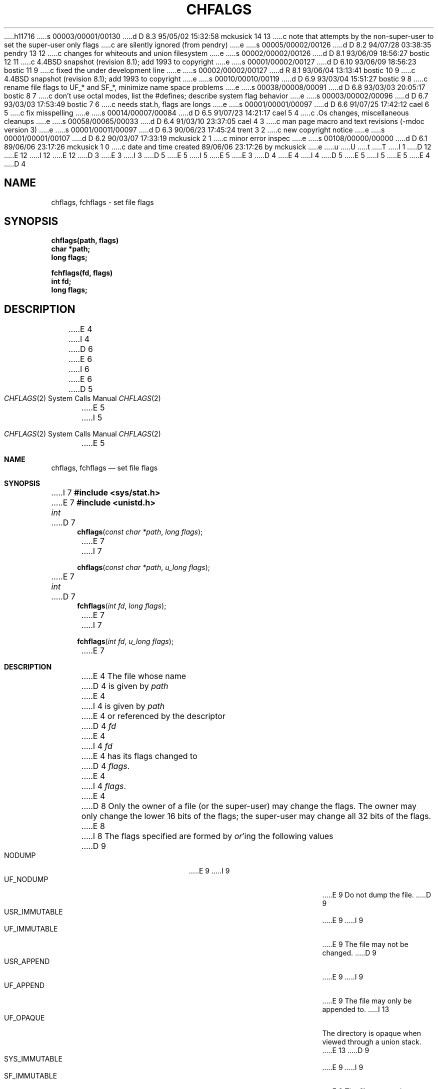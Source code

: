 h11716
s 00003/00001/00130
d D 8.3 95/05/02 15:32:58 mckusick 14 13
c note that attempts by the non-super-user to set the super-user only flags
c are silently ignored (from pendry)
e
s 00005/00002/00126
d D 8.2 94/07/28 03:38:35 pendry 13 12
c changes for whiteouts and union filesystem
e
s 00002/00002/00126
d D 8.1 93/06/09 18:56:27 bostic 12 11
c 4.4BSD snapshot (revision 8.1); add 1993 to copyright
e
s 00001/00002/00127
d D 6.10 93/06/09 18:56:23 bostic 11 9
c fixed the under development line
e
s 00002/00002/00127
d R 8.1 93/06/04 13:13:41 bostic 10 9
c 4.4BSD snapshot (revision 8.1); add 1993 to copyright
e
s 00010/00010/00119
d D 6.9 93/03/04 15:51:27 bostic 9 8
c rename file flags to UF_* and SF_*, minimize name space problems
e
s 00038/00008/00091
d D 6.8 93/03/03 20:05:17 bostic 8 7
c don't use octal modes, list the #defines; describe system flag behavior
e
s 00003/00002/00096
d D 6.7 93/03/03 17:53:49 bostic 7 6
c needs stat.h, flags are longs
e
s 00001/00001/00097
d D 6.6 91/07/25 17:42:12 cael 6 5
c fix misspelling
e
s 00014/00007/00084
d D 6.5 91/07/23 14:21:17 cael 5 4
c .Os changes, miscellaneous cleanups
e
s 00058/00065/00033
d D 6.4 91/03/10 23:37:05 cael 4 3
c man page macro and text revisions (-mdoc version 3)
e
s 00001/00011/00097
d D 6.3 90/06/23 17:45:24 trent 3 2
c new copyright notice
e
s 00001/00001/00107
d D 6.2 90/03/07 17:33:19 mckusick 2 1
c minor error inspec
e
s 00108/00000/00000
d D 6.1 89/06/06 23:17:26 mckusick 1 0
c date and time created 89/06/06 23:17:26 by mckusick
e
u
U
t
T
I 1
D 12
.\" Copyright (c) 1989 The Regents of the University of California.
.\" All rights reserved.
E 12
I 12
.\" Copyright (c) 1989, 1993
.\"	The Regents of the University of California.  All rights reserved.
E 12
.\"
D 3
.\" Redistribution and use in source and binary forms are permitted
.\" provided that the above copyright notice and this paragraph are
.\" duplicated in all such forms and that any documentation,
.\" advertising materials, and other materials related to such
.\" distribution and use acknowledge that the software was developed
.\" by the University of California, Berkeley.  The name of the
.\" University may not be used to endorse or promote products derived
.\" from this software without specific prior written permission.
.\" THIS SOFTWARE IS PROVIDED ``AS IS'' AND WITHOUT ANY EXPRESS OR
.\" IMPLIED WARRANTIES, INCLUDING, WITHOUT LIMITATION, THE IMPLIED
.\" WARRANTIES OF MERCHANTABILITY AND FITNESS FOR A PARTICULAR PURPOSE.
E 3
I 3
D 5
.\" %sccs.include.redist.man%
E 5
I 5
.\" %sccs.include.redist.roff%
E 5
E 3
.\"
D 4
.\"	%W% (Berkeley) %G%
E 4
I 4
D 5
.\"     %W% (Berkeley) %G%
E 5
I 5
.\"	%W% (Berkeley) %G%
E 5
E 4
.\"
D 4
.TH CHFALGS 2 "%Q%"
.UC 7
.SH NAME
chflags, fchflags \- set file flags
.SH SYNOPSIS
.nf
.ft B
chflags(path, flags)
char *path;
long flags;
.LP
.ft B
fchflags(fd, flags)
int fd;
long flags;
.fi
.ft R
.SH DESCRIPTION
E 4
I 4
.Dd %Q%
D 6
.Dt CHFALGS 2
E 6
I 6
.Dt CHFLAGS 2
E 6
D 5
.Os BSD 4.4
E 5
I 5
.Os
E 5
.Sh NAME
.Nm chflags ,
.Nm fchflags
.Nd set file flags
.Sh SYNOPSIS
I 7
.Fd #include <sys/stat.h>
E 7
.Fd #include <unistd.h>
.Ft int
D 7
.Fn chflags "const char *path"  "long flags"
E 7
I 7
.Fn chflags "const char *path"  "u_long flags"
E 7
.Ft int
D 7
.Fn fchflags "int fd" "long flags"
E 7
I 7
.Fn fchflags "int fd" "u_long flags"
E 7
.Sh DESCRIPTION
E 4
The file whose name
D 4
is given by \fIpath\fP
E 4
I 4
is given by
.Fa path
E 4
or referenced by the descriptor
D 4
.I fd
E 4
I 4
.Fa fd
E 4
has its flags changed to
D 4
.IR flags .
.PP
E 4
I 4
.Fa flags .
.Pp
E 4
D 8
Only the owner of a file (or the super-user) may change the flags.
The owner may only change the lower 16 bits of the flags;
the super-user may change all 32 bits of the flags.
E 8
I 8
The flags specified are formed by
.Em or Ns 'ing
the following values
.Pp
D 9
.Bl -tag -width "SYS_IMMUTABLE" -compact -offset indent
.It NODUMP
E 9
I 9
.Bl -tag -width "SF_IMMUTABLE" -compact -offset indent
.It UF_NODUMP
E 9
Do not dump the file.
D 9
.It USR_IMMUTABLE
E 9
I 9
.It UF_IMMUTABLE
E 9
The file may not be changed.
D 9
.It USR_APPEND
E 9
I 9
.It UF_APPEND
E 9
The file may only be appended to.
I 13
.It UF_OPAQUE
The directory is opaque when viewed through a union stack.
E 13
.\".It ARCHIVED
.\"File is archived.
D 9
.It SYS_IMMUTABLE
E 9
I 9
.It SF_IMMUTABLE
E 9
The file may not be changed.
D 9
.It SYS_APPEND
E 9
I 9
.It SF_APPEND
E 9
The file may only be appended to.
.El
.Pp
The
D 9
.Dq USR_IMMUTABLE
E 9
I 9
.Dq UF_IMMUTABLE
E 9
and
D 9
.Dq USR_APPEND
E 9
I 9
.Dq UF_APPEND
E 9
flags may be set or unset by either the owner of a file or the super-user.
.Pp
The
D 9
.Dq SYS_IMMUTABLE
E 9
I 9
.Dq SF_IMMUTABLE
E 9
and
D 9
.Dq SYS_APPEND
E 9
I 9
.Dq SF_APPEND
E 9
flags may only be set or unset by the super-user.
D 14
They may be set at any time, but normally may only be unset when
E 14
I 14
Attempts by the non-super-user to set the super-user only flags
are silently ignored.
These flags may be set at any time, but normally may only be unset when
E 14
the system is in single-user mode.
(See
.Xr init 8
for details.)
E 8
D 4
.SH RETURN VALUE
E 4
I 4
.Sh RETURN VALUES
E 4
Upon successful completion, a value of 0 is returned.
D 4
Otherwise, \-1 is returned and the global variable
.I errno
E 4
I 4
Otherwise, -1 is returned and the global variable
.Va errno
E 4
is set to indicate the error.
D 4
.SH ERRORS
.I Chflags
fails if one or more of the following are true:
.TP 15
[ENOTDIR]
E 4
I 4
.Sh ERRORS
.Fn Chflags
D 8
fails if:
E 8
I 8
will fail it:
E 8
.Bl -tag -width Er
.It Bq Er ENOTDIR
E 4
A component of the path prefix is not a directory.
D 4
.TP 15
[EINVAL]
E 4
I 4
.It Bq Er EINVAL
E 4
The pathname contains a character with the high-order bit set.
D 4
.TP 15
[ENAMETOOLONG]
E 4
I 4
.It Bq Er ENAMETOOLONG
E 4
A component of a pathname exceeded 255 characters,
or an entire path name exceeded 1023 characters.
D 4
.TP 15
[ENOENT]
E 4
I 4
.It Bq Er ENOENT
E 4
The named file does not exist.
D 4
.TP 15
[EACCES]
E 4
I 4
.It Bq Er EACCES
E 4
Search permission is denied for a component of the path prefix.
D 4
.TP 15
[ELOOP]
E 4
I 4
.It Bq Er ELOOP
E 4
Too many symbolic links were encountered in translating the pathname.
D 4
.TP 15
[EPERM]
E 4
I 4
.It Bq Er EPERM
E 4
The effective user ID does not match the owner of the file and
the effective user ID is not the super-user.
D 4
.TP 15
[EROFS]
E 4
I 4
.It Bq Er EROFS
E 4
The named file resides on a read-only file system.
D 4
.TP 15
[EFAULT]
.I Path
E 4
I 4
.It Bq Er EFAULT
.Fa Path
E 4
points outside the process's allocated address space.
D 4
.TP 15
[EIO]
E 4
I 4
.It Bq Er EIO
E 4
D 5
An I/O error occurred while reading from or writing to the file system.
E 5
I 5
An
.Tn I/O
error occurred while reading from or writing to the file system.
E 5
D 4
.PP
D 2
.I Fchmod
E 2
I 2
.I Fchflags
E 4
I 4
.El
.Pp
.Fn Fchflags
E 4
E 2
will fail if:
D 4
.TP 15
[EBADF]
E 4
I 4
.Bl -tag -width Er
.It Bq Er EBADF
E 4
The descriptor is not valid.
D 4
.TP 15
[EINVAL]
.I Fd
E 4
I 4
.It Bq Er EINVAL
.Fa Fd
E 4
refers to a socket, not to a file.
D 4
.TP 15
[EPERM]
E 4
I 4
.It Bq Er EPERM
E 4
The effective user ID does not match the owner of the file and
the effective user ID is not the super-user.
D 4
.TP 15
[EROFS]
E 4
I 4
.It Bq Er EROFS
E 4
The file resides on a read-only file system.
D 4
.TP 15
[EIO]
E 4
I 4
.It Bq Er EIO
E 4
D 5
An I/O error occurred while reading from or writing to the file system.
E 5
I 5
An
.Tn I/O
error occurred while reading from or writing to the file system.
E 5
D 4
.SH "SEE ALSO"
chmod(2), open(2), chown(2), stat(2)
E 4
I 4
.El
.Sh SEE ALSO
D 8
.Xr chmod 2 ,
.Xr open 2 ,
.Xr chown 2 ,
.Xr stat 2
E 8
I 8
D 13
.Xr chflags 1,
.Xr init 8
E 13
I 13
.Xr chflags 1 ,
.Xr init 8 ,
.Xr mount_union 8
E 13
E 8
.Sh HISTORY
The
D 5
.Nm
function call is currently under development.
E 5
I 5
.Nm chflags
and
.Nm fchflags
D 11
function calls are
.Ud .
E 11
I 11
functions first appeared in 4.4BSD.
E 11
E 5
E 4
E 1
